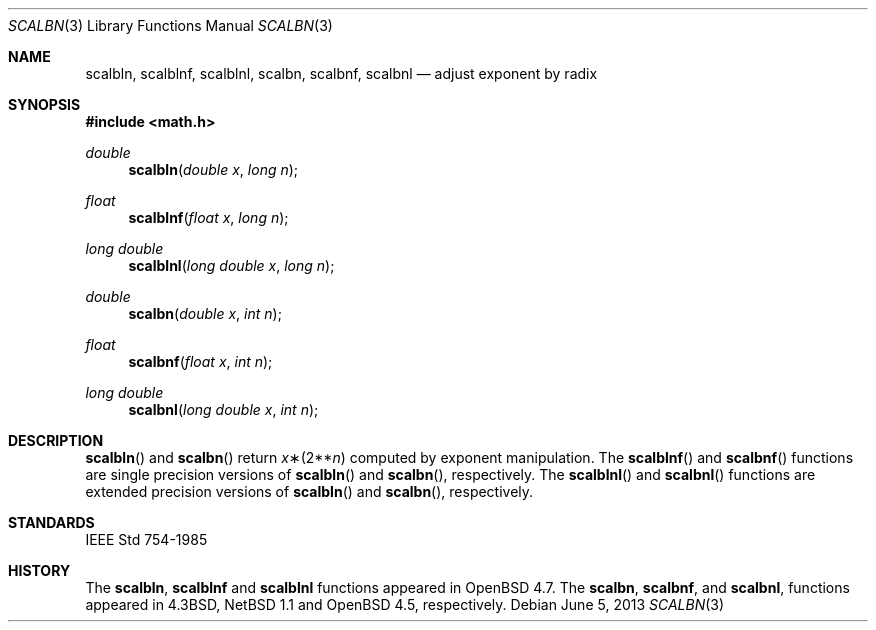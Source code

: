.\"	$OpenBSD: scalbn.3,v 1.4 2013/06/05 03:40:26 tedu Exp $
.\" Copyright (c) 1985, 1991 Regents of the University of California.
.\" All rights reserved.
.\"
.\" Redistribution and use in source and binary forms, with or without
.\" modification, are permitted provided that the following conditions
.\" are met:
.\" 1. Redistributions of source code must retain the above copyright
.\"    notice, this list of conditions and the following disclaimer.
.\" 2. Redistributions in binary form must reproduce the above copyright
.\"    notice, this list of conditions and the following disclaimer in the
.\"    documentation and/or other materials provided with the distribution.
.\" 3. Neither the name of the University nor the names of its contributors
.\"    may be used to endorse or promote products derived from this software
.\"    without specific prior written permission.
.\"
.\" THIS SOFTWARE IS PROVIDED BY THE REGENTS AND CONTRIBUTORS ``AS IS'' AND
.\" ANY EXPRESS OR IMPLIED WARRANTIES, INCLUDING, BUT NOT LIMITED TO, THE
.\" IMPLIED WARRANTIES OF MERCHANTABILITY AND FITNESS FOR A PARTICULAR PURPOSE
.\" ARE DISCLAIMED.  IN NO EVENT SHALL THE REGENTS OR CONTRIBUTORS BE LIABLE
.\" FOR ANY DIRECT, INDIRECT, INCIDENTAL, SPECIAL, EXEMPLARY, OR CONSEQUENTIAL
.\" DAMAGES (INCLUDING, BUT NOT LIMITED TO, PROCUREMENT OF SUBSTITUTE GOODS
.\" OR SERVICES; LOSS OF USE, DATA, OR PROFITS; OR BUSINESS INTERRUPTION)
.\" HOWEVER CAUSED AND ON ANY THEORY OF LIABILITY, WHETHER IN CONTRACT, STRICT
.\" LIABILITY, OR TORT (INCLUDING NEGLIGENCE OR OTHERWISE) ARISING IN ANY WAY
.\" OUT OF THE USE OF THIS SOFTWARE, EVEN IF ADVISED OF THE POSSIBILITY OF
.\" SUCH DAMAGE.
.\"
.\"     from: @(#)ieee.3	6.4 (Berkeley) 5/6/91
.\"
.Dd $Mdocdate: June 5 2013 $
.Dt SCALBN 3
.Os
.Sh NAME
.Nm scalbln ,
.Nm scalblnf ,
.Nm scalblnl ,
.Nm scalbn ,
.Nm scalbnf ,
.Nm scalbnl
.Nd adjust exponent by radix
.Sh SYNOPSIS
.In math.h
.Ft double
.Fn scalbln "double x" "long n"
.Ft float
.Fn scalblnf "float x" "long n"
.Ft long double
.Fn scalblnl "long double x" "long n"
.Ft double
.Fn scalbn "double x" "int n"
.Ft float
.Fn scalbnf "float x" "int n"
.Ft long double
.Fn scalbnl "long double x" "int n"
.Sh DESCRIPTION
.Fn scalbln
and
.Fn scalbn
return
.Fa x Ns \(**(2** Ns Fa n )
computed by exponent manipulation.
The
.Fn scalblnf
and
.Fn scalbnf
functions are single precision versions of
.Fn scalbln
and
.Fn scalbn ,
respectively.
The
.Fn scalblnl
and
.Fn scalbnl
functions are extended precision versions of
.Fn scalbln
and
.Fn scalbn ,
respectively.
.Sh STANDARDS
.St -ieee754
.Sh HISTORY
The
.Nm scalbln ,
.Nm scalblnf
and
.Nm scalblnl
functions appeared in
.Ox 4.7 .
The
.Nm scalbn ,
.Nm scalbnf ,
and
.Nm scalbnl ,
functions appeared in
.Bx 4.3 ,
.Nx 1.1
and
.Ox 4.5 ,
respectively.

